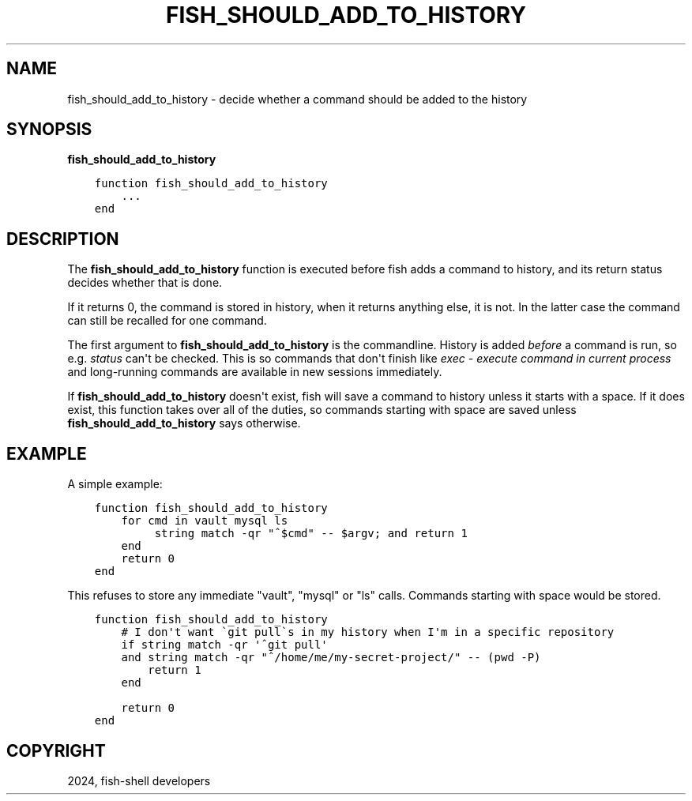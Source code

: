 .\" Man page generated from reStructuredText.
.
.
.nr rst2man-indent-level 0
.
.de1 rstReportMargin
\\$1 \\n[an-margin]
level \\n[rst2man-indent-level]
level margin: \\n[rst2man-indent\\n[rst2man-indent-level]]
-
\\n[rst2man-indent0]
\\n[rst2man-indent1]
\\n[rst2man-indent2]
..
.de1 INDENT
.\" .rstReportMargin pre:
. RS \\$1
. nr rst2man-indent\\n[rst2man-indent-level] \\n[an-margin]
. nr rst2man-indent-level +1
.\" .rstReportMargin post:
..
.de UNINDENT
. RE
.\" indent \\n[an-margin]
.\" old: \\n[rst2man-indent\\n[rst2man-indent-level]]
.nr rst2man-indent-level -1
.\" new: \\n[rst2man-indent\\n[rst2man-indent-level]]
.in \\n[rst2man-indent\\n[rst2man-indent-level]]u
..
.TH "FISH_SHOULD_ADD_TO_HISTORY" "1" "Apr 20, 2025" "4.0" "fish-shell"
.SH NAME
fish_should_add_to_history \- decide whether a command should be added to the history
.SH SYNOPSIS
.nf
\fBfish_should_add_to_history\fP
.fi
.sp
.INDENT 0.0
.INDENT 3.5
.sp
.nf
.ft C
function fish_should_add_to_history
    ...
end
.ft P
.fi
.UNINDENT
.UNINDENT
.SH DESCRIPTION
.sp
The \fBfish_should_add_to_history\fP function is executed before fish adds a command to history, and its return status decides whether that is done.
.sp
If it returns 0, the command is stored in history, when it returns anything else, it is not. In the latter case the command can still be recalled for one command.
.sp
The first argument to \fBfish_should_add_to_history\fP is the commandline. History is added \fIbefore\fP a command is run, so e.g. \fI\%status\fP can\(aqt be checked. This is so commands that don\(aqt finish like \fI\%exec \- execute command in current process\fP and long\-running commands are available in new sessions immediately.
.sp
If \fBfish_should_add_to_history\fP doesn\(aqt exist, fish will save a command to history unless it starts with a space. If it does exist, this function takes over all of the duties, so commands starting with space are saved unless \fBfish_should_add_to_history\fP says otherwise.
.SH EXAMPLE
.sp
A simple example:
.INDENT 0.0
.INDENT 3.5
.sp
.nf
.ft C
function fish_should_add_to_history
    for cmd in vault mysql ls
         string match \-qr \(dq^$cmd\(dq \-\- $argv; and return 1
    end
    return 0
end
.ft P
.fi
.UNINDENT
.UNINDENT
.sp
This refuses to store any immediate \(dqvault\(dq, \(dqmysql\(dq or \(dqls\(dq calls. Commands starting with space would be stored.
.INDENT 0.0
.INDENT 3.5
.sp
.nf
.ft C
function fish_should_add_to_history
    # I don\(aqt want \(gagit pull\(gas in my history when I\(aqm in a specific repository
    if string match \-qr \(aq^git pull\(aq
    and string match \-qr \(dq^/home/me/my\-secret\-project/\(dq \-\- (pwd \-P)
        return 1
    end

    return 0
end
.ft P
.fi
.UNINDENT
.UNINDENT
.SH COPYRIGHT
2024, fish-shell developers
.\" Generated by docutils manpage writer.
.
